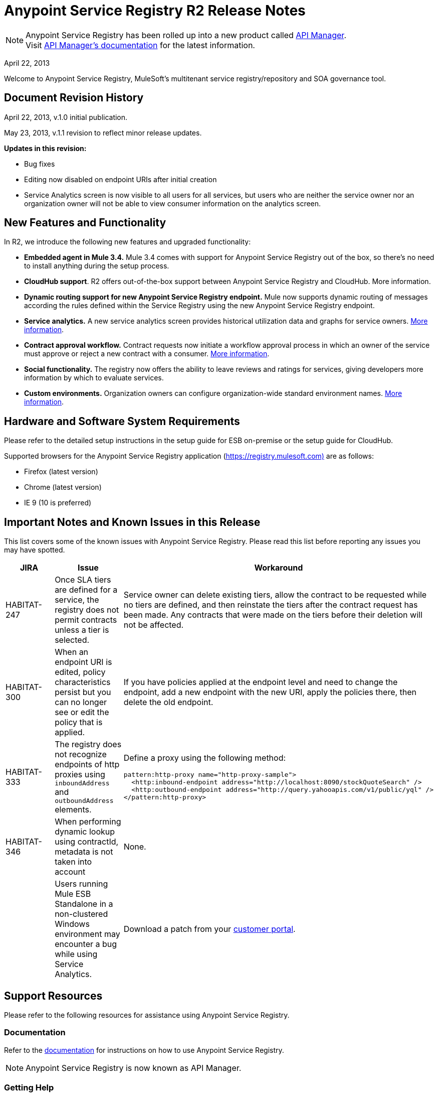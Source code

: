 = Anypoint Service Registry R2 Release Notes
:keywords: release notes, service registry

[NOTE]
--
Anypoint Service Registry has been rolled up into a new product called link:/api-manager/[API Manager]. +
Visit link:/api-manager/api-manager-user-guide[API Manager's documentation] for the latest information.
--


April 22, 2013

Welcome to Anypoint Service Registry, MuleSoft's multitenant service registry/repository and SOA governance tool.

== Document Revision History

April 22, 2013, v.1.0 initial publication.

May 23, 2013, v.1.1 revision to reflect minor release updates. 

*Updates in this revision:*

* Bug fixes
* Editing now disabled on endpoint URIs after initial creation
* Service Analytics screen is now visible to all users for all services, but users who are neither the service owner nor an organization owner will not be able to view consumer information on the analytics screen.

== New Features and Functionality

In R2, we introduce the following new features and upgraded functionality:

* *Embedded agent in Mule 3.4.* Mule 3.4 comes with support for Anypoint Service Registry out of the box, so there's no need to install anything during the setup process.
* *CloudHub support*. R2 offers out-of-the-box support between Anypoint Service Registry and CloudHub. More information.
* *Dynamic routing support for new Anypoint Service Registry endpoint.* Mule now supports dynamic routing of messages according the rules defined within the Service Registry using the new Anypoint Service Registry endpoint. 
* *Service analytics.* A new service analytics screen provides historical utilization data and graphs for service owners. link:/documentation/display/current/Service+Analytics[More information].
* *Contract approval workflow.* Contract requests now initiate a workflow approval process in which an owner of the service must approve or reject a new contract with a consumer. link:/documentation/display/current/Contract+Management[More information].
* *Social functionality.* The registry now offers the ability to leave reviews and ratings for services, giving developers more information by which to evaluate services. 
* *Custom environments.* Organization owners can configure organization-wide standard environment names. link:/documentation/display/current/Managing+Your+Organization+Settings#ManagingYourOrganizationSettings-ManagingEnvironments[More information].

== Hardware and Software System Requirements

Please refer to the detailed setup instructions in the setup guide for ESB on-premise or the setup guide for CloudHub.

Supported browsers for the Anypoint Service Registry application (https://registry.mulesoft.com%29/[https://registry.mulesoft.com)] are as follows:

* Firefox (latest version)
* Chrome (latest version)
* IE 9 (10 is preferred)

== Important Notes and Known Issues in this Release

This list covers some of the known issues with Anypoint Service Registry. Please read this list before reporting any issues you may have spotted.

[%header,cols="34,33,33"]
|===
|JIRA |Issue |Workaround
|HABITAT-247 |Once SLA tiers are defined for a service, the registry does not permit contracts unless a tier is selected. |Service owner can delete existing tiers, allow the contract to be requested while no tiers are defined, and then reinstate the tiers after the contract request has been made. Any contracts that were made on the tiers before their deletion will not be affected.
|HABITAT-300 |When an endpoint URI is edited, policy characteristics persist but you can no longer see or edit the policy that is applied. |If you have policies applied at the endpoint level and need to change the endpoint, add a new endpoint with the new URI, apply the policies there, then delete the old endpoint.
|HABITAT-333 a|
The registry does not recognize endpoints of http proxies using `inboundAddress` and `outboundAddress` elements.

 a|
Define a proxy using the following method:
[source,xml, linenums]
----
pattern:http-proxy name="http-proxy-sample">
  <http:inbound-endpoint address="http://localhost:8090/stockQuoteSearch" />
  <http:outbound-endpoint address="http://query.yahooapis.com/v1/public/yql" />
</pattern:http-proxy>
----

|HABITAT-346 |When performing dynamic lookup using contractId, metadata is not taken into account |None.
|  |Users running Mule ESB Standalone in a non-clustered Windows environment may encounter a bug while using Service Analytics. |Download a patch from your http://www.mulesoft.com/support-login[customer portal].
|===

== Support Resources

Please refer to the following resources for assistance using Anypoint Service Registry.

=== Documentation

Refer to the link:/api-manager/api-manager-user-guide[documentation] for instructions on how to use Anypoint Service Registry.

[NOTE]
Anypoint Service Registry is now known as API Manager.


=== Getting Help

To access MuleSoft’s expert support team, log in to the http://www.mulesoft.com/support-login[Customer Portal].

=== Sending Feedback

Send MuleSoft feedback about Anypoint Service Registry by clicking the *Send Feedback* link in the lower right corner of any screen in the application.
